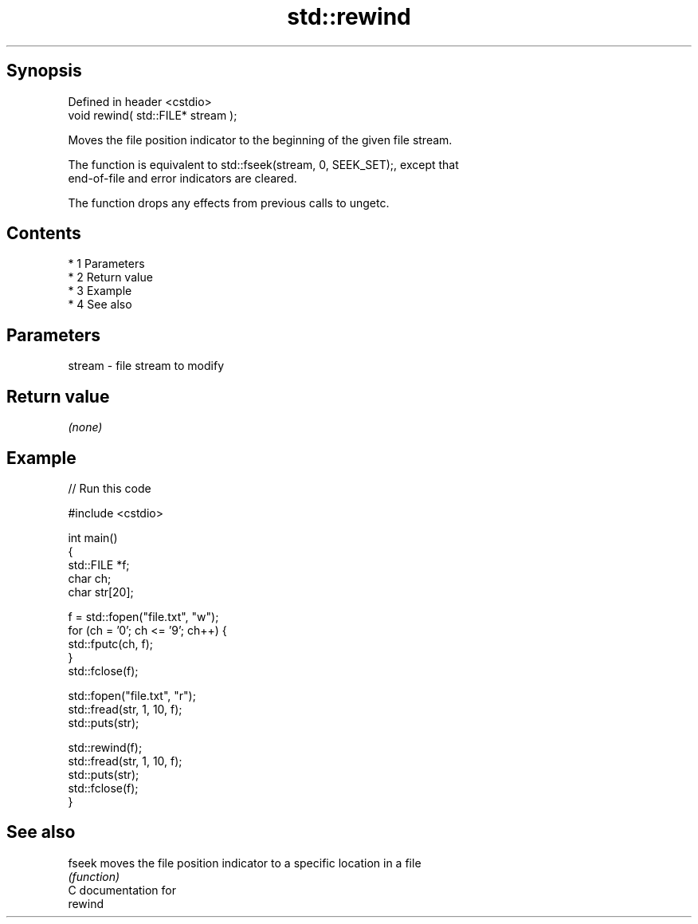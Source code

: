 .TH std::rewind 3 "Apr 19 2014" "1.0.0" "C++ Standard Libary"
.SH Synopsis
   Defined in header <cstdio>
   void rewind( std::FILE* stream );

   Moves the file position indicator to the beginning of the given file stream.

   The function is equivalent to std::fseek(stream, 0, SEEK_SET);, except that
   end-of-file and error indicators are cleared.

   The function drops any effects from previous calls to ungetc.

.SH Contents

     * 1 Parameters
     * 2 Return value
     * 3 Example
     * 4 See also

.SH Parameters

   stream - file stream to modify

.SH Return value

   \fI(none)\fP

.SH Example

   
// Run this code

 #include <cstdio>

 int main()
 {
     std::FILE *f;
     char ch;
     char str[20];

     f = std::fopen("file.txt", "w");
     for (ch = '0'; ch <= '9'; ch++) {
         std::fputc(ch, f);
     }
     std::fclose(f);

     std::fopen("file.txt", "r");
     std::fread(str, 1, 10, f);
     std::puts(str);

     std::rewind(f);
     std::fread(str, 1, 10, f);
     std::puts(str);
     std::fclose(f);
 }

.SH See also

   fseek moves the file position indicator to a specific location in a file
         \fI(function)\fP
   C documentation for
   rewind

